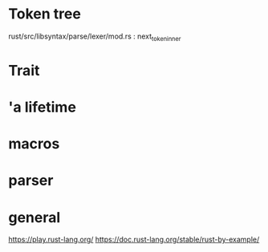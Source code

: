* Token tree
 rust/src/libsyntax/parse/lexer/mod.rs : next_token_inner 

* Trait

[1] https://doc.rust-lang.org/book/second-edition/ch17-02-trait-objects.html
[2] https://blog.rust-lang.org/2015/05/11/traits.html

* 'a lifetime

[1] https://doc.rust-lang.org/1.9.0/book/lifetimes.html
[2] https://doc.rust-lang.org/book/second-edition/ch10-03-lifetime-syntax.html

* macros
 
[1] https://danielkeep.github.io/tlborm/book/
[2] https://github.com/Geal/nom
[3] https://stackoverflow.com/questions/51367781/implicit-argument-in-rust-macros/51367982#51367982

* parser
[4] https://bodil.lol/parser-combinators/

* general
https://play.rust-lang.org/
https://doc.rust-lang.org/stable/rust-by-example/

